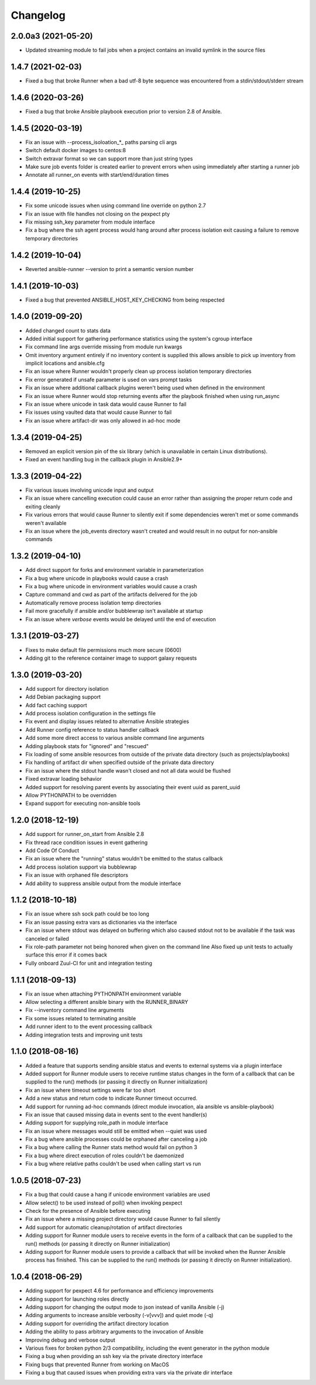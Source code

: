 .. :changelog:

Changelog
---------

2.0.0a3 (2021-05-20)
++++++++++++++++++++
- Updated streaming module to fail jobs when a project contains an invalid symlink in the source files

1.4.7 (2021-02-03)
++++++++++++++++++
- Fixed a bug that broke Runner when a bad utf-8 byte sequence was encountered from a stdin/stdout/stderr stream

1.4.6 (2020-03-26)
++++++++++++++++++
- Fixed a bug that broke Ansible playbook execution prior to version 2.8 of
  Ansible.

1.4.5 (2020-03-19)
++++++++++++++++++
- Fix an issue with --process_isoloation_*_ paths parsing cli args
- Switch default docker images to centos:8
- Switch extravar format so we can support more than just string types
- Make sure job events folder is created earlier to prevent errors when
  using immediately after starting a runner job
- Annotate all runner_on events with start/end/duration times


1.4.4 (2019-10-25)
++++++++++++++++++
- Fix some unicode issues when using command line override on python 2.7
- Fix an issue with file handles not closing on the pexpect pty
- Fix missing ssh_key parameter from module interface
- Fix a bug where the ssh agent process would hang around after process
  isolation exit causing a failure to remove temporary directories

1.4.2 (2019-10-04)
++++++++++++++++++
- Reverted ansible-runner --version to print a semantic version number

1.4.1 (2019-10-03)
++++++++++++++++++
- Fixed a bug that prevented ANSIBLE_HOST_KEY_CHECKING from being respected

1.4.0 (2019-09-20)
++++++++++++++++++
- Added changed count to stats data
- Added initial support for gathering performance statistics using
  the system's cgroup interface
- Fix command line args override missing from module run kwargs
- Omit inventory argument entirely if no inventory content is supplied
  this allows ansible to pick up inventory from implicit locations and
  ansible.cfg
- Fix an issue where Runner wouldn't properly clean up process isolation
  temporary directories
- Fix error generated if unsafe parameter is used on vars prompt tasks
- Fix an issue where additional callback plugins weren't being used when
  defined in the environment
- Fix an issue where Runner would stop returning events after the playbook
  finished when using run_async
- Fix an issue where unicode in task data would cause Runner to fail
- Fix issues using vaulted data that would cause Runner to fail
- Fix an issue where artifact-dir was only allowed in ad-hoc mode

1.3.4 (2019-04-25)
++++++++++++++++++
- Removed an explicit version pin of the six library (which is unavailable in
  certain Linux distributions).
- Fixed an event handling bug in the callback plugin in Ansible2.9+

1.3.3 (2019-04-22)
++++++++++++++++++

- Fix various issues involving unicode input and output
- Fix an issue where cancelling execution could cause an error rather
  than assigning the proper return code and exiting cleanly
- Fix various errors that would cause Runner to silently exit if some
  dependencies weren't met or some commands weren't available
- Fix an issue where the job_events directory wasn't created and would result
  in no output for non-ansible commands

1.3.2 (2019-04-10)
++++++++++++++++++

- Add direct support for forks and environment variable in parameterization
- Fix a bug where unicode in playbooks would cause a crash
- Fix a bug where unicode in environment variables would cause a crash
- Capture command and cwd as part of the artifacts delivered for the job
- Automatically remove process isolation temp directories
- Fail more gracefully if ansible and/or bubblewrap isn't available at startup
- Fix an issue where `verbose` events would be delayed until the end of execution

1.3.1 (2019-03-27)
++++++++++++++++++

- Fixes to make default file permissions much more secure (0600)
- Adding git to the reference container image to support galaxy requests

1.3.0 (2019-03-20)
++++++++++++++++++

- Add support for directory isolation
- Add Debian packaging support
- Add fact caching support
- Add process isolation configuration in the settings file
- Fix event and display issues related to alternative Ansible strategies
- Add Runner config reference to status handler callback
- Add some more direct access to various ansible command line arguments
- Adding playbook stats for "ignored" and "rescued"
- Fix loading of some ansible resources from outside of the private data
  directory (such as projects/playbooks)
- Fix handling of artifact dir when specified outside of the private data
  directory
- Fix an issue where the stdout handle wasn't closed and not all data
  would be flushed
- Fixed extravar loading behavior
- Added support for resolving parent events by associating their event uuid
  as parent_uuid
- Allow PYTHONPATH to be overridden
- Expand support for executing non-ansible tools

1.2.0 (2018-12-19)
++++++++++++++++++

- Add support for runner_on_start from Ansible 2.8
- Fix thread race condition issues in event gathering
- Add Code Of Conduct
- Fix an issue where the "running" status wouldn't be emitted to the
  status callback
- Add process isolation support via bubblewrap
- Fix an issue with orphaned file descriptors
- Add ability to suppress ansible output from the module interface

1.1.2 (2018-10-18)
++++++++++++++++++

- Fix an issue where ssh sock path could be too long
- Fix an issue passing extra vars as dictionaries via the interface
- Fix an issue where stdout was delayed on buffering which also caused
  stdout not to be available if the task was canceled or failed
- Fix role-path parameter not being honored when given on the command line
  Also fixed up unit tests to actually surface this error if it comes back
- Fully onboard Zuul-CI for unit and integration testing

1.1.1 (2018-09-13)
++++++++++++++++++

- Fix an issue when attaching PYTHONPATH environment variable
- Allow selecting a different ansible binary with the RUNNER_BINARY
- Fix --inventory command line arguments
- Fix some issues related to terminating ansible
- Add runner ident to to the event processing callback
- Adding integration tests and improving unit tests

1.1.0 (2018-08-16)
++++++++++++++++++

- Added a feature that supports sending ansible status and events to external systems via a plugin
  interface
- Added support for Runner module users to receive runtime status changes in the form of a callback
  that can be supplied to the run() methods (or passing it directly on Runner initialization)
- Fix an issue where timeout settings were far too short
- Add a new status and return code to indicate Runner timeout occurred.
- Add support for running ad-hoc commands (direct module invocation, ala ansible vs ansible-playbook)
- Fix an issue that caused missing data in events sent to the event handler(s)
- Adding support for supplying role_path in module interface
- Fix an issue where messages would still be emitted when --quiet was used
- Fix a bug where ansible processes could be orphaned after canceling a job
- Fix a bug where calling the Runner stats method would fail on python 3
- Fix a bug where direct execution of roles couldn't be daemonized
- Fix a bug where relative paths couldn't be used when calling start vs run


1.0.5 (2018-07-23)
++++++++++++++++++

- Fix a bug that could cause a hang if unicode environment variables are used
- Allow select() to be used instead of poll() when invoking pexpect
- Check for the presence of Ansible before executing
- Fix an issue where a missing project directory would cause Runner to fail silently
- Add support for automatic cleanup/rotation of artifact directories
- Adding support for Runner module users to receive events in the form of a callback
  that can be supplied to the run() methods (or passing it directly on Runner initialization)
- Adding support for Runner module users to provide a callback that will be invoked when the
  Runner Ansible process has finished. This can be supplied to the run() methods (or passing it
  directly on Runner initialization).


1.0.4 (2018-06-29)
++++++++++++++++++

- Adding support for pexpect 4.6 for performance and efficiency improvements
- Adding support for launching roles directly
- Adding support for changing the output mode to json instead of vanilla Ansible (-j)
- Adding arguments to increase ansible verbosity (-v[vvv]) and quiet mode (-q)
- Adding support for  overriding the artifact directory location
- Adding the ability to pass arbitrary arguments to the invocation of Ansible
- Improving debug and verbose output
- Various fixes for broken python 2/3 compatibility, including the event generator in the python module
- Fixing a bug when providing an ssh key via the private directory interface
- Fixing bugs that prevented Runner from working on MacOS
- Fixing a bug that caused issues when providing extra vars via the private dir interface
